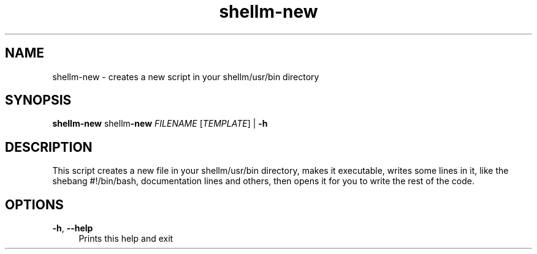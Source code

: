 .if n.ad l
.nh
.TH shellm-new 1 "" "Shellman 0.2.1" "User Commands"
.SH "NAME"
shellm-new \- creates a new script in your shellm/usr/bin directory
.SH "SYNOPSIS"
.br
\fBshellm-new\fR shellm\fB\-new\fR \fIFILENAME\fR [\fITEMPLATE\fR] | \fB\-h\fR
.SH "DESCRIPTION"
This script creates a new file in your shellm/usr/bin directory,
makes it executable, writes some lines in it, like the shebang
#!/bin/bash, documentation lines and others, then
opens it for you to write the rest of the code.

.SH "OPTIONS"
.IP "\fB-h\fR,\fB --help\fR" 4
Prints this help and exit
